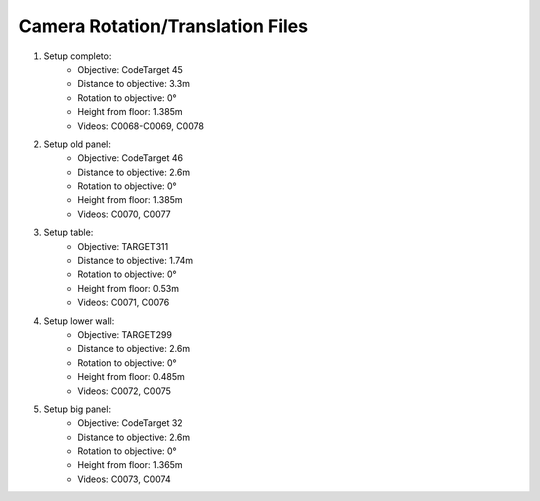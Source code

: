 =================================
Camera Rotation/Translation Files
=================================

1) Setup completo: 
    - Objective: CodeTarget 45
    - Distance to objective: 3.3m
    - Rotation to objective: 0°
    - Height from floor: 1.385m
    - Videos: C0068-C0069, C0078

2) Setup old panel: 
    - Objective: CodeTarget 46
    - Distance to objective: 2.6m
    - Rotation to objective: 0°
    - Height from floor: 1.385m
    - Videos: C0070, C0077

3) Setup table: 
    - Objective: TARGET311
    - Distance to objective: 1.74m
    - Rotation to objective: 0°
    - Height from floor: 0.53m
    - Videos: C0071, C0076

4) Setup lower wall: 
    - Objective: TARGET299
    - Distance to objective: 2.6m
    - Rotation to objective: 0°
    - Height from floor: 0.485m
    - Videos: C0072, C0075

5) Setup big panel:
    - Objective: CodeTarget 32
    - Distance to objective: 2.6m
    - Rotation to objective: 0°
    - Height from floor: 1.365m
    - Videos: C0073, C0074